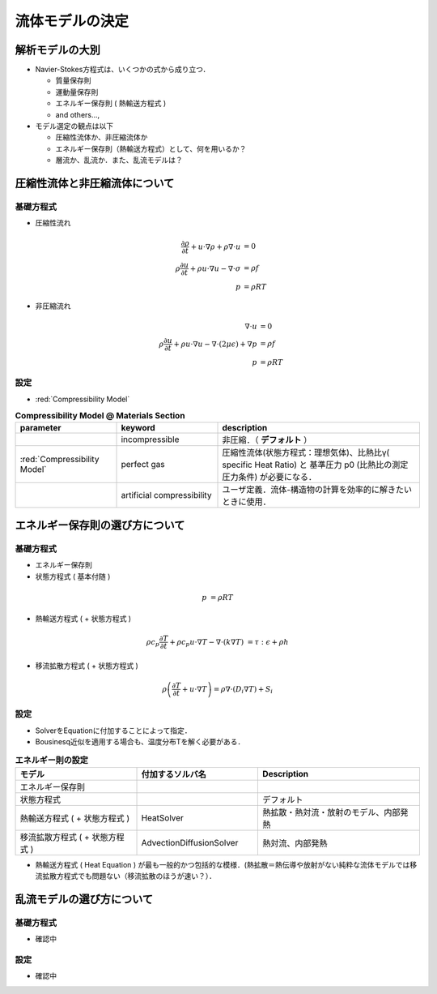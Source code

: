 ##############################################################
流体モデルの決定
##############################################################

=========================================================
解析モデルの大別
=========================================================

* Navier-Stokes方程式は、いくつかの式から成り立つ．

  + 質量保存則
  + 運動量保存則
  + エネルギー保存則 ( 熱輸送方程式 )
  + and others...,

* モデル選定の観点は以下

  + 圧縮性流体か、非圧縮流体か
  + エネルギー保存則（熱輸送方程式）として、何を用いるか？
  + 層流か、乱流か．また、乱流モデルは？


.. image:: ../../image/fluid/overview/fluid__modelSelection_mindmap.png
   :width:  750px
   :align:  center



=========================================================
圧縮性流体と非圧縮流体について
=========================================================

---------------------------------------------------------
基礎方程式
---------------------------------------------------------

* 圧縮性流れ

  .. math::

     \dfrac{ \partial \rho }{ \partial t } + u \cdot \nabla \rho + \rho \nabla \cdot u &= 0 \\
     \rho \dfrac{ \partial u }{ \partial t } + \rho u \cdot \nabla u - \nabla \cdot \sigma &= \rho f \\
     p &= \rho RT

  
* 非圧縮流れ

  .. math::

     \nabla \cdot u &= 0 \\
     \rho \dfrac{ \partial u }{ \partial t } + \rho u \cdot \nabla u - \nabla \cdot ( 2 \mu \epsilon ) + \nabla p &= \rho f \\
     p &= \rho RT


---------------------------------------------------------
設定 
---------------------------------------------------------

*  :red:`Compressibility Model` 

.. csv-table:: **Compressibility Model @ Materials Section**
   :header: "parameter", "keyword", "description"
   :widths: 25, 25, 50
   :width: 800px

   "", "incompressible", "非圧縮．（ **デフォルト** ）"
   ":red:`Compressibility Model`", "perfect gas", "圧縮性流体(状態方程式：理想気体)、比熱比γ( specific Heat Ratio) と 基準圧力 p0 (比熱比の測定圧力条件) が必要になる．"
   "", "artificial compressibility", "ユーザ定義．流体-構造物の計算を効率的に解きたいときに使用．"


=========================================================
エネルギー保存則の選び方について
=========================================================

---------------------------------------------------------
基礎方程式
---------------------------------------------------------

* エネルギー保存則
* 状態方程式 ( 基本付随 )

.. math::

   p &= \rho RT


* 熱輸送方程式 ( + 状態方程式 )

.. math::

   \rho c_p \dfrac{ \partial T }{ \partial t } + \rho c_p u \cdot \nabla T - \nabla \cdot ( k \nabla T ) &= \tau : \epsilon + \rho h


* 移流拡散方程式 ( + 状態方程式 )

.. math::

   \rho \left( \dfrac{ \partial T }{ \partial t } + u \cdot \nabla T \right) = \rho \nabla \cdot ( D_i \nabla T ) + S_i


---------------------------------------------------------
設定
---------------------------------------------------------

* SolverをEquationに付加することによって指定．
* Bousinesq近似を適用する場合も、温度分布Tを解く必要がある．
  
.. csv-table:: **エネルギー則の設定**
   :header: "モデル", "付加するソルバ名", "Description"
   :widths: 30, 30, 40
   :width:  800px
   
   "エネルギー保存則", "", ""
   "状態方程式", "", "デフォルト"
   "熱輸送方程式 ( + 状態方程式 )", "HeatSolver", "熱拡散・熱対流・放射のモデル、内部発熱"
   "移流拡散方程式 ( + 状態方程式 )", "AdvectionDiffusionSolver", "熱対流、内部発熱"


* 熱輸送方程式 ( Heat Equation ) が最も一般的かつ包括的な模様．(熱拡散＝熱伝導や放射がない純粋な流体モデルでは移流拡散方程式でも問題ない（移流拡散のほうが速い？）．


  
  
=========================================================
乱流モデルの選び方について
=========================================================

---------------------------------------------------------
基礎方程式
---------------------------------------------------------

* 確認中

  
---------------------------------------------------------
設定
---------------------------------------------------------

* 確認中
